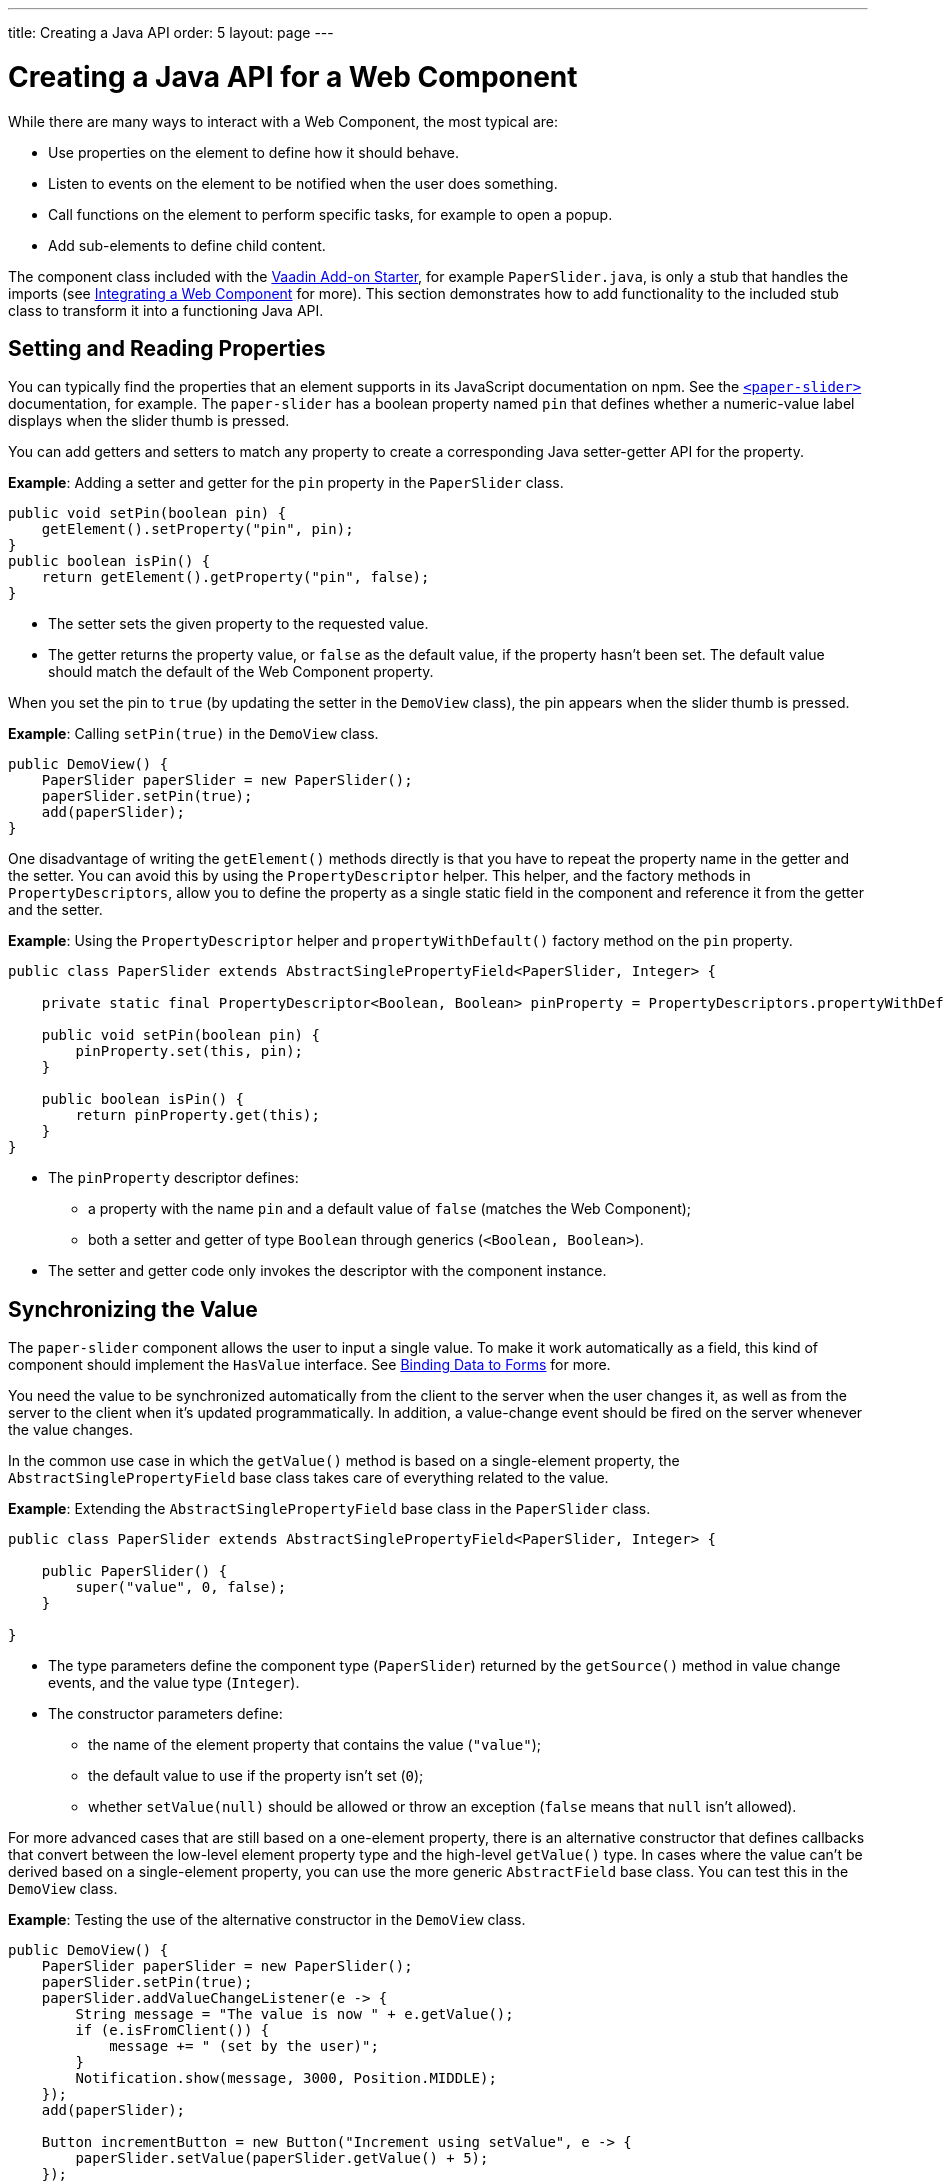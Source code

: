 ---
title: Creating a Java API
order: 5
layout: page
---

= Creating a Java API for a Web Component

While there are many ways to interact with a Web Component, the most typical are:

* Use properties on the element to define how it should behave.
* Listen to events on the element to be notified when the user does something.
* Call functions on the element to perform specific tasks, for example to open a popup.
* Add sub-elements to define child content.

The component class included with the https://github.com/vaadin/addon-starter-flow/archive/master.zip[Vaadin Add-on Starter], for example [classname]`PaperSlider.java`, is only a stub that handles the imports (see <<index#,Integrating a Web Component>> for more).
This section demonstrates how to add functionality to the included stub class to transform it into a functioning Java API.

== Setting and Reading Properties

You can typically find the properties that an element supports in its JavaScript documentation on npm.
See the https://www.npmjs.com/package/@polymer/paper-slider[`<paper-slider>`] documentation, for example.
The `paper-slider` has a boolean property named `pin` that defines whether a numeric-value label displays when the slider thumb is pressed.

You can add getters and setters to match any property to create a corresponding Java setter-getter API for the property.

*Example*: Adding a setter and getter for the `pin` property in the [classname]`PaperSlider` class.

[source,java]
----
public void setPin(boolean pin) {
    getElement().setProperty("pin", pin);
}
public boolean isPin() {
    return getElement().getProperty("pin", false);
}
----
* The setter sets the given property to the requested value.
* The getter returns the property value, or `false` as the default value, if the property hasn't been set.
The default value should match the default of the Web Component property.

When you set the pin to `true` (by updating the setter in the [classname]`DemoView` class), the pin appears when the slider thumb is pressed.

*Example*: Calling [methodname]`setPin(true)` in the [classname]`DemoView` class.

[source,java]
----
public DemoView() {
    PaperSlider paperSlider = new PaperSlider();
    paperSlider.setPin(true);
    add(paperSlider);
}
----

One disadvantage of writing the [methodname]`getElement()` methods directly is that you have to repeat the property name in the getter and the setter.
You can avoid this by using the [classname]`PropertyDescriptor` helper.
This helper, and the factory methods in [classname]`PropertyDescriptors`, allow you to define the property as a single static field in the component and reference it from the getter and the setter.

*Example*: Using the [classname]`PropertyDescriptor` helper and [methodname]`propertyWithDefault()` factory method on the `pin` property.

[source,java]
----
public class PaperSlider extends AbstractSinglePropertyField<PaperSlider, Integer> {

    private static final PropertyDescriptor<Boolean, Boolean> pinProperty = PropertyDescriptors.propertyWithDefault("pin", false);

    public void setPin(boolean pin) {
        pinProperty.set(this, pin);
    }

    public boolean isPin() {
        return pinProperty.get(this);
    }
}
----
* The `pinProperty` descriptor defines:
** a property with the name `pin` and a default value of `false` (matches the Web Component);
** both a setter and getter of type `Boolean` through generics (`<Boolean, Boolean>`).
* The setter and getter code only invokes the descriptor with the component instance.


== Synchronizing the Value

The `paper-slider` component allows the user to input a single value.
To make it work automatically as a field, this kind of component should implement the [interfacename]`HasValue` interface.
See <<../../binding-data/components-binder#,Binding Data to Forms>> for more.

You need the value to be synchronized automatically from the client to the server when the user changes it, as well as from the server to the client when it's updated programmatically.
In addition, a value-change event should be fired on the server whenever the value changes.

In the common use case in which the [methodname]`getValue()` method is based on a single-element property, the [classname]`AbstractSinglePropertyField` base class takes care of everything related to the value.

*Example*: Extending the [classname]`AbstractSinglePropertyField` base class in the [classname]`PaperSlider` class.

[source,java]
----
public class PaperSlider extends AbstractSinglePropertyField<PaperSlider, Integer> {

    public PaperSlider() {
        super("value", 0, false);
    }

}
----
* The type parameters define the component type (`PaperSlider`) returned by the [methodname]`getSource()` method in value change events, and the value type (`Integer`).
* The constructor parameters define:
** the name of the element property that contains the value (`"value"`);
** the default value to use if the property isn't set (`0`);
** whether [methodname]`setValue(null)` should be allowed or throw an exception (`false` means that `null` isn't allowed).


For more advanced cases that are still based on a one-element property, there is an alternative constructor that defines callbacks that convert between the low-level element property type and the high-level [methodname]`getValue()` type.
In cases where the value can't be derived based on a single-element property, you can use the more generic [classname]`AbstractField` base class.
You can test this in the [classname]`DemoView` class.

*Example*: Testing the use of the alternative constructor in the [classname]`DemoView` class.

[source,java]
----
public DemoView() {
    PaperSlider paperSlider = new PaperSlider();
    paperSlider.setPin(true);
    paperSlider.addValueChangeListener(e -> {
        String message = "The value is now " + e.getValue();
        if (e.isFromClient()) {
            message += " (set by the user)";
        }
        Notification.show(message, 3000, Position.MIDDLE);
    });
    add(paperSlider);

    Button incrementButton = new Button("Increment using setValue", e -> {
        paperSlider.setValue(paperSlider.getValue() + 5);
    });
    add(incrementButton);
}
----

.Properties not related to the HasValue interface
[NOTE]
For some Web Components, you need to update other properties that aren't related to the [interfacename]`HasValue` interface.
See
<<../creating-components/basic#,Creating A Simple Component Using the Element API>> for how to use the `@Synchronize` annotation to synchronize property values without automatically firing a value-change event.

== Listening to Events

All web elements fire a `click` event when the user clicks them.
To allow the user of your component to listen to the `click` event, you can extend [classname]`ComponentEvent` and use the `@DomEvent` and `@EventData` annotations.

*Example*: Extending [classname]`ComponentEvent` and using the `@DomEvent` and `@EventData` annotations in the [classname]`ClickEvent` class.

[source,java]
----
@DomEvent("click")
public class ClickEvent extends ComponentEvent<PaperSlider> {

    private int x, y;

    public ClickEvent(PaperSlider source,
                      boolean fromClient,
                      @EventData("event.offsetX") int x,
                      @EventData("event.offsetY") int y) {
        super(source, fromClient);
        this.x = x;
        this.y = y;
    }

    public int getX() {
        return x;
    }

    public int getY() {
        return y;
    }

}
----
* [classname]`ClickEvent` uses the `@DomEvent` annotation to define the name of the DOM event to listen for (`click` in this case).
* Like all other events fired by a `Component`, it extends [classname]`ComponentEvent`, which provides a typed [methodname]`getSource()` method.
* It uses two additional constructor parameters annotated with `@EventData` to get the click coordinates from the browser.
* The expression inside each `@EventData` annotation is evaluated when the event is handled in the browser.
It accesses DOM event properties using the `event.` prefix (for example `event.offsetX`) and element properties using the `element.` prefix.

.Constructor parameter requirements
[NOTE]
The two first parameters of a [classname]`ComponentEvent` constructor must be `PaperSlider source, boolean fromClient` and these are filled automatically.
All parameters following these two initial parameters must be annotated with `@EventData`.

You can now use the [classname]`ClickEvent` class as an argument when invoking the [methodname]`addListener()` method on your [classname]`PaperSlider` component.

*Example*: Using the [classname]`ClickEvent` class in the [methodname]`addListener()` method.

[source,java]
----
public Registration addClickListener(ComponentEventListener<ClickEvent> listener) {
    return addListener(ClickEvent.class, listener);
}
----
* The [methodname]`addListener()` method in the superclass sets up everything related to the event, based on the annotations in the [classname]`ClickEvent` class.

You can test the integration in the [classname]`DemoView` class.

*Example*: Testing the event integration in the [classname]`DemoView` class.

[source,java]
----
paperSlider.addClickListener(e -> {
    Notification.show("Clicked at " + e.getX() + "," + e.getY(), 1000, Position.BOTTOM_START);
});
----

.Use the Vaadin-provided ClickEvent for production
[TIP]
The click event was used here for illustrative purposes.
In a real use case, you should use the [classname]`ClickEvent` provided by Vaadin instead.
This also provides additional event details.

.Controlling propagation behavior
[TIP]
As the event data expression is evaluated as JavaScript, you can control propagation behavior using `@EventData("event.preventDefault()") String ignored`, for example.
This is a workaround when there is no other API to control this behavior.

== Calling Element Functions

In addition to properties and events, many elements offer methods that can be invoked for different reasons.
For example `vaadin-board` has a [methodname]`refresh()` method that's called whenever a change is made that the Web Component itself isn't able to detect automatically.
To call a function on an element, you can use the [methodname]`callJsFunction()` method in [classname]`Element` as a way of providing an API.

*Example*: Using the [methodname]`callJsFunction()` method in the [classname]`PaperSlider` class to call the `increment` function on the `paper-slider` element.

[source,java]
----
public void increment() {
    getElement().callJsFunction("increment");
}
----

You can test this in the `DemoView` class.

*Example*: Using `incrementJSButton` in the [classname]`DemoView` class.

[source,java]
----
Button incrementJSButton = new Button("Increment using JS", e -> {
    paperSlider.increment();
});
add(incrementJSButton);
----

If you do this, and also add the <<listening-to-events,value-change listener>> (described above), you get a notification with the new value after clicking the button.
The notification also tells that the user changed the value.
This is because [methodname]`isFromClient()` checks that the change originates from the browser (rather than the server), but doesn't differentiate between a user changing the value and a change resulting from a JavaScript call.

.increment() is typically called directly or from server-side logic
[NOTE]
The example above is for demonstration purposes only and is somewhat artificial, in that it shows a server visit from a button click to call a JavaScript method on another element on client side.
In practice, you would either call [methodname]`increment()` directly from the client side, or from some other server-side business logic.

.callJsFunction() parameters and return value
[TIP]
In addition to the method name, [methodname]`callJsFunction()` accepts an arbitrary number of parameters of supported types.
Current supported types are `String`, `Boolean`, `Integer`, `Double`, and the corresponding primitive types, `JsonValue`, and `Element` and `Component` references.
It also returns a server-side promise for the JavaScript function's return value.
See the available methods in the Javadoc for more.

== Paper-Slider Integration Result

After you have completed the steps previously described, your [classname]`PaperSlider` class should be similar to the example below.

*Example*: Java API provided by the [classname]`PaperSlider` class.

[source,java]
----
@Tag("paper-slider")
@NpmPackage(value = "@polymer/paper-slider", version = "3.0.1")
@JsModule("@polymer/paper-slider/paper-slider.js")
public class PaperSlider extends AbstractSinglePropertyField<PaperSlider, Integer> {

    private static final PropertyDescriptor<Boolean, Boolean> pinProperty = PropertyDescriptors.propertyWithDefault("pin", false);

    public PaperSlider() {
        super("value", 0, false);
    }

    public void setPin(boolean pin) {
        pinProperty.set(this, pin);
    }

    public boolean isPin() {
        return pinProperty.get(this);
    }

    public Registration addClickListener(ComponentEventListener<ClickEvent> listener) {
        return addListener(ClickEvent.class, listener);
    }

    public void increment() {
        getElement().callJsFunction("increment");
    }
    @DomEvent("click")
    public static class ClickEvent extends ComponentEvent<PaperSlider> {

        private int x, y;

        public ClickEvent(PaperSlider source,
                          boolean fromClient,
                          @EventData("event.offsetX") int x,
                          @EventData("event.offsetY") int y) {
            super(source, fromClient);
            this.x = x;
            this.y = y;
        }

        public int getX() {
            return x;
        }

        public int getY() {
            return y;
        }

    }
}
----

You can extend this class further to support additional configuration properties, for example `min` and `max`.


== Adding Sub-elements to Define Child Content

Some Web Components can contain child elements.
If the component is a layout type and you only want to add child components, implementing the [interfacename]`HasComponents` interface should be enough.
This interface provides default implementations for the [methodname]`add(Component...)`, [methodname]`remove(Component…)` and [methodname]`removeAll()` methods.

*Example*: Implementing [interfacename]`HasComponents` to implement your own `<div>` wrapper.

[source,java]
----
@Tag(Tag.DIV)
public class Div extends Component implements HasComponents {
}
----

You can then add and remove components using the provided methods.

*Example*: Using [methodname]`add()` methods provided by the [interfacename]`HasComponents` interface.

[source,java]
----
Div root = new Div();
root.add(new Span("Hello"));
root.add(new Span("World"));
add(root);
----

If you don't want to provide a public `add`/`remove` API, you have two options: use the [classname]`Element` API or create a new `Component` to encapsulate the internal element behavior.

As an example, assume you want to create a specialized Vaadin button that can only show a `VaadinIcon`.

*Example*: Using the available `VaadinIcon` enum (that lists the icons in the set).

[source,java]
----
@Tag("vaadin-button")
@NpmPackage(value = "@vaadin/button", version = "{moduleNpmVersion:@vaadin/button}")
@JsModule("@vaadin/button/vaadin-button.js")
public class IconButton extends Component {

    private VaadinIcon icon;

    public IconButton(VaadinIcon icon) {
        setIcon(icon);
    }

    public void setIcon(VaadinIcon icon) {
        this.icon = icon;

        Component iconComponent = icon.create();
        getElement().removeAllChildren();
        getElement().appendChild(iconComponent.getElement());
    }

    public void addClickListener(
            ComponentEventListener<ClickEvent<IconButton>> listener) {
        addListener(ClickEvent.class, (ComponentEventListener) listener);
    }

    public VaadinIcon getIcon() {
        return icon;
    }
}
----
* The relevant part here is in the [methodname]`setIcon()` method.
[classname]`VaadinIcon` happens to include a feature that creates a component for a given icon (the [methodname]`create()` call) that's used here to create the child element.
* After creating the element, all that's necessary is to attach the root element of the child component by calling [methodname]`getElement().appendChild(iconComponent.getElement())`.

If the [methodname]`VaadinIcon.create()` method wasn't available, you would need to either create the component yourself or use the [classname]`Element` API directly.

*Example*: Using the [classname]`Element` API to define the [methodname]`setIcon()` method.

[source,java]
----
public void setIcon(VaadinIcon icon) {
    this.icon = icon;
    getElement().removeAllChildren();

    Element iconElement = new Element("vaadin-icon");
    iconElement.setAttribute("icon", "vaadin:" + icon.name().toLowerCase().replace("_", "-"));
    getElement().appendChild(iconElement);
}
----
* The first part is the same as the previous example.
However, in the second part, the element with the correct tag name, `<vaadin-icon>`, is created manually.
The `icon` attribute is set to the correct value (as defined in [filename]`@vaadin/icons/vaadin-iconset.js`, for example `icon="vaadin:check"` for `VaadinIcon.CHECK`).
* After creation, the element is attached to the `<vaadin-button>` element, after removing any previous content.

When using the second approach, you must also ensure that the [filename]`vaadin-button.js` dependency is loaded, otherwise it's handled by the [classname]`Icon` component class.

*Example*: Importing [filename]`vaadin-button.js`, [filename]`vaadin-iconset.js` and [filename]`vaadin-icon.js`.

[source,java]
----
@NpmPackage(value = "@vaadin/button", version = "{moduleNpmVersion:@vaadin/button}")
@JsModule("@vaadin/button")
@NpmPackage(value = "@vaadin/icons", version = "{moduleNpmVersion:@vaadin/icons}")
@JsModule("@vaadin/icons/vaadin-iconset.js")
@NpmPackage(value = "@vaadin/icon", version = "{moduleNpmVersion:@vaadin/icon}")
@JsModule("@vaadin/icon")
public class IconButton extends Component {
----

You can test either approach in the [classname]`DemoView` class.

*Example*: Testing the icon button sub-element in the [classname]`DemoView` class.

[source,java]
----
IconButton iconButton = new IconButton(VaadinIcon.CHECK);
iconButton.addClickListener(e -> {
    int next = (iconButton.getIcon().ordinal() + 1) % VaadinIcon.values().length;
    iconButton.setIcon(VaadinIcon.values()[next]);
});
add(iconButton);
----
* This shows the `CHECK` icon and then changes the icon on every click of the button.

[NOTE]
You could extend [classname]`Button` directly (instead of [classname]`Component`), but you would then also inherit the entire public [classname]`Button` API.


[discussion-id]`AACDBA11-3ECD-4E3B-9A36-C64E3963C26C`

